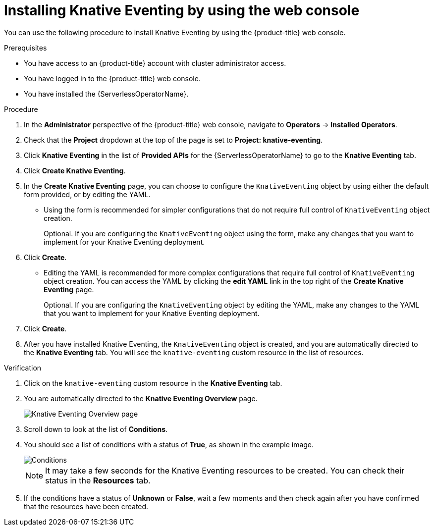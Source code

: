 // Module included in the following assemblies:
//
//  * /serverless/install/installing-knative-eventing.adoc

:_content-type: PROCEDURE
[id="serverless-install-eventing-web-console_{context}"]
= Installing Knative Eventing by using the web console

You can use the following procedure to install Knative Eventing by using the {product-title} web console.

.Prerequisites

* You have access to an {product-title} account with cluster administrator access.
* You have logged in to the {product-title} web console.
* You have installed the {ServerlessOperatorName}.

.Procedure

. In the *Administrator* perspective of the {product-title} web console, navigate to *Operators* → *Installed Operators*.

. Check that the *Project* dropdown at the top of the page is set to *Project: knative-eventing*.

. Click *Knative Eventing* in the list of *Provided APIs* for the {ServerlessOperatorName} to go to the *Knative Eventing* tab.

. Click *Create Knative Eventing*.

. In the *Create Knative Eventing* page, you can choose to configure the `KnativeEventing` object by using either the default form provided, or by editing the YAML.

* Using the form is recommended for simpler configurations that do not require full control of `KnativeEventing` object creation.
+
Optional. If you are configuring the `KnativeEventing` object using the form, make any changes that you want to implement for your Knative Eventing deployment.

. Click *Create*.
+
* Editing the YAML is recommended for more complex configurations that require full control of `KnativeEventing` object creation. You can access the YAML by clicking the *edit YAML* link in the top right of the *Create Knative Eventing* page.
+
Optional. If you are configuring the `KnativeEventing` object by editing the YAML, make any changes to the YAML that you want to implement for your Knative Eventing deployment.

. Click *Create*.

. After you have installed Knative Eventing, the `KnativeEventing` object is created, and you are automatically directed to the *Knative Eventing* tab. You will see the `knative-eventing` custom resource in the list of resources.

.Verification

. Click on the `knative-eventing` custom resource in the *Knative Eventing* tab.

. You are automatically directed to the *Knative Eventing Overview* page.
+
image::eventing-overview.png[Knative Eventing Overview page]

. Scroll down to look at the list of *Conditions*.

. You should see a list of conditions with a status of *True*, as shown in the example image.
+
image::eventing-conditions-true.png[Conditions]
+
[NOTE]
====
It may take a few seconds for the Knative Eventing resources to be created. You can check their status in the *Resources* tab.
====

. If the conditions have a status of *Unknown* or *False*, wait a few moments and then check again after you have confirmed that the resources have been created.
